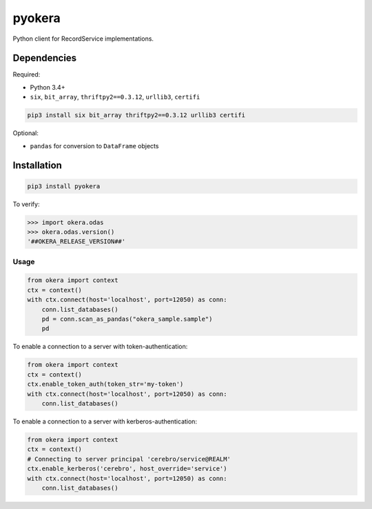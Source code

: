 pyokera
=========

Python client for RecordService implementations.

Dependencies
------------

Required:

-  Python 3.4+

-  ``six``, ``bit_array``, ``thriftpy2==0.3.12``, ``urllib3``, ``certifi``

.. code:: shell

    pip3 install six bit_array thriftpy2==0.3.12 urllib3 certifi

Optional:

-  ``pandas`` for conversion to ``DataFrame`` objects

Installation
------------

.. code:: shell

    pip3 install pyokera

To verify:

.. code:: python

    >>> import okera.odas
    >>> okera.odas.version()
    '##OKERA_RELEASE_VERSION##'

Usage
~~~~~

.. code:: python

    from okera import context
    ctx = context()
    with ctx.connect(host='localhost', port=12050) as conn:
        conn.list_databases()
        pd = conn.scan_as_pandas("okera_sample.sample")
        pd

To enable a connection to a server with token-authentication:

.. code:: python

    from okera import context
    ctx = context()
    ctx.enable_token_auth(token_str='my-token')
    with ctx.connect(host='localhost', port=12050) as conn:
        conn.list_databases()

To enable a connection to a server with kerberos-authentication:

.. code:: python

    from okera import context
    ctx = context()
    # Connecting to server principal 'cerebro/service@REALM'
    ctx.enable_kerberos('cerebro', host_override='service')
    with ctx.connect(host='localhost', port=12050) as conn:
        conn.list_databases()

